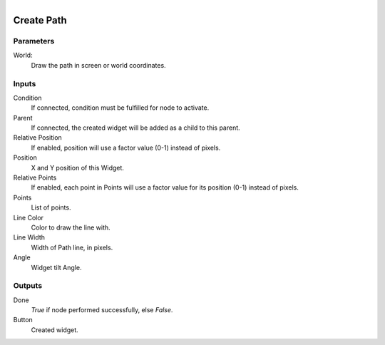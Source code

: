.. figure:: /images/logic_nodes/ui/widgets/ln-create_path.png
   :align: right
   :width: 215
   :alt: Create Path Node

.. _ln-create_path:

==============================
Create Path
==============================

Parameters
++++++++++++++++++++++++++++++

World:
   Draw the path in screen or world coordinates.
   
Inputs
++++++++++++++++++++++++++++++

Condition
   If connected, condition must be fulfilled for node to activate.

Parent
   If connected, the created widget will be added as a child to this parent.

Relative Position
   If enabled, position will use a factor value (0-1) instead of pixels.

Position
   X and Y position of this Widget.

Relative Points
   If enabled, each point in Points will use a factor value for its position (0-1) instead of pixels.

Points
   List of points.

Line Color
   Color to draw the line with.

Line Width
   Width of Path line, in pixels.

Angle
   Widget tilt Angle.

Outputs
++++++++++++++++++++++++++++++

Done
   *True* if node performed successfully, else *False*.

Button
   Created widget.
